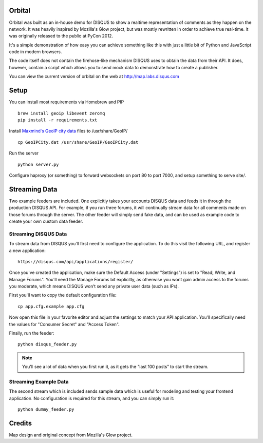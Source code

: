 Orbital
=======

Orbital was built as an in-house demo for DISQUS to show a realtime representation of comments as
they happen on the network. It was heavily inspired by Mozilla's Glow project, but was mostly
rewritten in order to achieve true real-time. It was originally released to the public at PyCon
2012.

It's a simple demonstration of how easy you can achieve something like this with just
a little bit of Python and JavaScript code in modern browsers.

The code itself does not contain the firehose-like mechanism DISQUS uses to obtain the data from
their API. It does, however, contain a script which allows you to send mock data to demonstrate
how to create a publisher.

You can view the current version of orbital on the web at http://map.labs.disqus.com

.. image:: https://github.com/disqus/orbital/raw/master/example.png

Setup
=====

You can install most requirements via Homebrew and PIP

::

    brew install geoip libevent zeromq
    pip install -r requirements.txt


Install `Maxmind's GeoIP city data <http://www.maxmind.com/app/city>`_ files to /usr/share/GeoIP/

::

    cp GeoIPCity.dat /usr/share/GeoIP/GeoIPCity.dat

Run the server

::

    python server.py

Configure haproxy (or something) to forward websockets on port 80 to
port 7000, and setup something to serve site/.

Streaming Data
==============

Two example feeders are included. One explicitly takes your accounts DISQUS data and
feeds it in through the production DISQUS API. For example, if you run three forums,
it will continually stream data for all comments made on those forums through the
server. The other feeder will simply send fake data, and can be used as example code
to create your own custom data feeder.

Streaming DISQUS Data
---------------------

To stream data from DISQUS you'll first need to configure the application. To do this
visit the following URL, and register a new application::

    https://disqus.com/api/applications/register/

Once you've created the application, make sure the Default Access (under "Settings") is
set to "Read, Write, and Manage Forums". You'll need the Manage Forums bit explicitly,
as otherwise you wont gain admin access to the forums you moderate, which means DISQUS
won't send any private user data (such as IPs).

First you'll want to copy the default configuration file::

    cp app.cfg.example app.cfg

Now open this file in your favorite editor and adjust the settings to match your
API application. You'll specifically need the values for "Consumer Secret" and "Access Token".

Finally, run the feeder::

    python disqus_feeder.py

.. note:: You'll see a lot of data when you first run it, as it gets the "last 100 posts" to start the
          stream.

Streaming Example Data
----------------------

The second stream which is included sends sample data which is useful for modeling and testing your
frontend application. No configuration is required for this stream, and you can simply run it::

    python dummy_feeder.py

Credits
=======

Map design and original concept from Mozilla's Glow project.